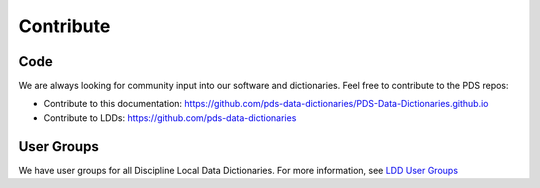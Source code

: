 Contribute
==========

Code
++++

We are always looking for community input into our software and dictionaries. Feel free to contribute to the PDS repos:

* Contribute to this documentation: https://github.com/pds-data-dictionaries/PDS-Data-Dictionaries.github.io
* Contribute to LDDs: https://github.com/pds-data-dictionaries


User Groups
+++++++++++

We have user groups for all Discipline Local Data Dictionaries. For more information, see `LDD User Groups </teams/ldd-users>`_

